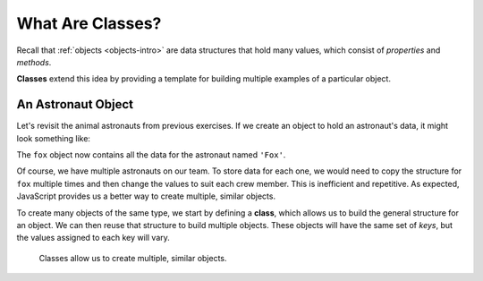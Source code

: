 What Are Classes?
==================

Recall that :ref:`objects <objects-intro>` are data structures that hold many
values, which consist of *properties* and *methods*.

**Classes** extend this idea by providing a template for building multiple
examples of a particular object.

An Astronaut Object
--------------------

Let's revisit the animal astronauts from previous exercises. If we create an
object to hold an astronaut's data, it might look something like:

.. sourcecode:: js
   :linenos:

   let fox = {
      name: 'Fox',
      age: 7,
      mass: 12,
      catchPhrase: function(repeats) {
         let phrase = 'LaunchCode';
         for (let i = 0; i < repeats; i++) {
            phrase += ' Rocks';
         }
         return phrase;
   }

The ``fox`` object now contains all the data for the astronaut named ``'Fox'``.

Of course, we have multiple astronauts on our team. To store data for each one,
we would need to copy the structure for ``fox`` multiple times and then change
the values to suit each crew member. This is inefficient and repetitive. As
expected, JavaScript provides us a better way to create multiple, similar
objects.

To create many objects of the same type, we start by defining a **class**,
which allows us to build the general structure for an object. We can then
reuse that structure to build multiple objects. These objects will have the
same set of *keys*, but the values assigned to each key will vary.

.. figure:: ./figures/Classes-vs-objects.png
   :alt: Visual of the relationship between classes and objects.

   Classes allow us to create multiple, similar objects.
